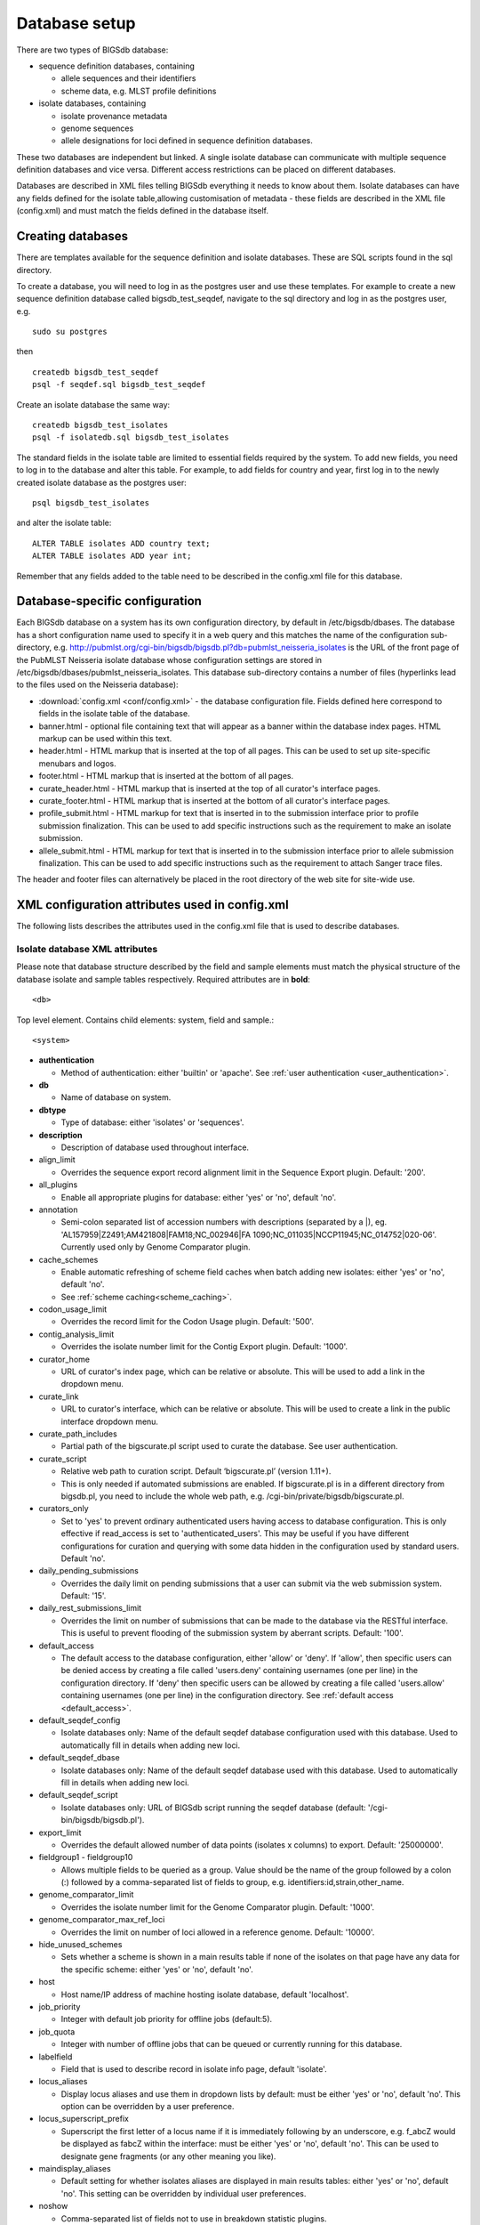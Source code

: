 ##############
Database setup
##############
There are two types of BIGSdb database:

* sequence definition databases, containing
  
  * allele sequences and their identifiers
  * scheme data, e.g. MLST profile definitions

* isolate databases, containing
 
  * isolate provenance metadata
  * genome sequences
  * allele designations for loci defined in sequence definition databases.

These two databases are independent but linked.  A single isolate database can
communicate with multiple sequence definition databases and vice versa.
Different access restrictions can be placed on different databases.

Databases are described in XML files telling BIGSdb everything it needs to know
about them. Isolate databases can have any fields defined for the isolate
table,allowing customisation of metadata - these fields are described in the
XML file (config.xml) and must match the fields defined in the database itself.

******************
Creating databases
******************
There are templates available for the sequence definition and isolate
databases.  These are SQL scripts found in the sql directory.

To create a database, you will need to log in as the postgres user and use
these templates.  For example to create a new sequence definition database
called bigsdb_test_seqdef, navigate to the sql directory and log in as the
postgres user, e.g. ::

 sudo su postgres

then ::

 createdb bigsdb_test_seqdef
 psql -f seqdef.sql bigsdb_test_seqdef

Create an isolate database the same way: ::
 
 createdb bigsdb_test_isolates
 psql -f isolatedb.sql bigsdb_test_isolates

The standard fields in the isolate table are limited to essential fields
required by the system.  To add new fields, you need to log in to the database
and alter this table.  For example, to add fields for country and year, first
log in to the newly created isolate database as the postgres user: ::

 psql bigsdb_test_isolates

and alter the isolate table: ::

 ALTER TABLE isolates ADD country text;
 ALTER TABLE isolates ADD year int;

Remember that any fields added to the table need to be described in the 
config.xml file for this database.

*******************************
Database-specific configuration
*******************************
Each BIGSdb database on a system has its own configuration directory, by
default in /etc/bigsdb/dbases. The database has a short configuration name
used to specify it in a web query and this matches the name of the
configuration sub-directory, e.g. 
http://pubmlst.org/cgi-bin/bigsdb/bigsdb.pl?db=pubmlst_neisseria_isolates
is the URL of the front page of the PubMLST Neisseria isolate database whose
configuration settings are stored in 
/etc/bigsdb/dbases/pubmlst_neisseria_isolates. This database sub-directory
contains a number of files (hyperlinks lead to the files used on the Neisseria
database):

* :download:`config.xml <conf/config.xml>` - the database configuration file.
  Fields defined here correspond to fields in the isolate table of the
  database.
* banner.html - optional file containing text that will appear as a banner
  within the database index pages. HTML markup can be used within this text.
* header.html - HTML markup that is inserted at the top of all pages. This can
  be used to set up site-specific menubars and logos.
* footer.html - HTML markup that is inserted at the bottom of all pages.
* curate_header.html - HTML markup that is inserted at the top of all curator's
  interface pages.
* curate_footer.html - HTML markup that is inserted at the bottom of all
  curator's interface pages.
* profile_submit.html - HTML markup for text that is inserted in to the 
  submission interface prior to profile submission finalization. This can be 
  used to add specific instructions such as the requirement to make an isolate
  submission.
* allele_submit.html - HTML markup for text that is inserted in to the
  submission interface prior to allele submission finalization. This can be
  used to add specific instructions such as the requirement to attach Sanger
  trace files.
  
The header and footer files can alternatively be placed in the root directory 
of the web site for site-wide use.

.. _xml:

***********************************************
XML configuration attributes used in config.xml
***********************************************
The following lists describes the attributes used in the config.xml file that
is used to describe databases.

.. _isolate_xml:

Isolate database XML attributes
===============================
Please note that database structure described by the field and sample elements
must match the physical structure of the database isolate and sample tables
respectively.  Required attributes are in **bold**::
 
    <db>

Top level element. Contains child elements: system, field and sample.::
 
    <system>
    
* **authentication**  

  * Method of authentication: either 'builtin' or 'apache'. 
    See :ref:`user authentication <user_authentication>`.   

* **db**	

  * Name of database on system.	

* **dbtype**	

  * Type of database: either 'isolates' or 'sequences'.

* **description**	

  * Description of database used throughout interface.
  
* align_limit

  * Overrides the sequence export record alignment limit in the Sequence
    Export plugin.  Default: '200'.
  
* all_plugins  

  * Enable all appropriate plugins for database: either 'yes' or 'no', default
    'no'.   
  
* annotation   

  * Semi-colon separated list of accession numbers with descriptions (separated
    by a \|), eg. 
    'AL157959|Z2491;AM421808|FAM18;NC_002946|FA 1090;NC_011035|NCCP11945;NC_014752|020-06'.
    Currently used only by Genome Comparator plugin.
    
* cache_schemes

  * Enable automatic refreshing of scheme field caches when batch adding new
    isolates: either 'yes' or 'no', default 'no'.
  * See :ref:`scheme caching<scheme_caching>`.
    
* codon_usage_limit

  * Overrides the record limit for the Codon Usage plugin.  Default: '500'.
  
* contig_analysis_limit

  * Overrides the isolate number limit for the Contig Export plugin.  Default: '1000'.
  
* curator_home

  * URL of curator's index page, which can be relative or absolute. This will
    be used to add a link in the dropdown menu.
    
* curate_link

  * URL to curator's interface, which can be relative or absolute. This will 
    be used to create a link in the public interface dropdown menu.
    
* curate_path_includes 

  * Partial path of the bigscurate.pl script used to curate the database.
    See user authentication.
    
* curate_script

  * Relative web path to curation script. Default ‘bigscurate.pl’
    (version 1.11+).
  * This is only needed if automated submissions are enabled. If bigscurate.pl
    is in a different directory from bigsdb.pl, you need to include the whole 
    web path, e.g. /cgi-bin/private/bigsdb/bigscurate.pl.
    
* curators_only

  * Set to 'yes' to prevent ordinary authenticated users having access to
    database configuration. This is only effective if read_access is set to
    'authenticated_users'. This may be useful if you have different 
    configurations for curation and querying with some data hidden in the
    configuration used by standard users. Default 'no'.
    
* daily_pending_submissions

  * Overrides the daily limit on pending submissions that a user can submit
    via the web submission system. Default: '15'.

* daily_rest_submissions_limit

  * Overrides the limit on number of submissions that can be made to the 
    database via the RESTful interface. This is useful to prevent flooding of
    the submission system by aberrant scripts. Default: '100'. 
    
* default_access  

  * The default access to the database configuration, either 'allow' or 'deny'.
    If 'allow', then specific users can be denied access by creating a file
    called 'users.deny' containing usernames (one per line) in the
    configuration directory. If 'deny' then specific users can be allowed by
    creating a file called 'users.allow' containing usernames (one per line)
    in the configuration directory.  See
    :ref:`default access <default_access>`.
    
* default_seqdef_config 

  * Isolate databases only: Name of the default seqdef database configuration
    used with this database. Used to automatically fill in details when adding
    new loci.
    
* default_seqdef_dbase  

  * Isolate databases only: Name of the default seqdef database used with this
    database. Used to automatically fill in details when adding new loci. 

* default_seqdef_script 

  * Isolate databases only: URL of BIGSdb script running the seqdef database
    (default: '/cgi-bin/bigsdb/bigsdb.pl').
    
* export_limit

  * Overrides the default allowed number of data points (isolates x columns) to
    export. Default: '25000000'. 
  
* fieldgroup1 - fieldgroup10  

  * Allows multiple fields to be queried as a group. Value should be the name
    of the group followed by a colon (:) followed by a comma-separated list of
    fields to group, e.g. identifiers:id,strain,other_name.
    
* genome_comparator_limit

  * Overrides the isolate number limit for the Genome Comparator plugin.
    Default: '1000'.
    
* genome_comparator_max_ref_loci

  * Overrides the limit on number of loci allowed in a reference genome.
    Default: '10000'. 
    
* hide_unused_schemes   

  * Sets whether a scheme is shown in a main results table if none of the
    isolates on that page have any data for the specific scheme: either 'yes'
    or 'no', default 'no'.
    
* host   

  * Host name/IP address of machine hosting isolate database, default
    'localhost'. 
    
* job_priority 

  * Integer with default job priority for offline jobs (default:5).  

* job_quota 

  * Integer with number of offline jobs that can be queued or currently running
    for this database.
    
* labelfield   

  * Field that is used to describe record in isolate info page, default
    'isolate'.
    
* locus_aliases

  * Display locus aliases and use them in dropdown lists by default: must be
    either 'yes' or 'no', default 'no'. This option can be overridden by a user
    preference.   
    
* locus_superscript_prefix 

  * Superscript the first letter of a locus name if it is immediately following
    by an underscore, e.g. f_abcZ would be displayed as fabcZ within the
    interface: must be either 'yes' or 'no', default 'no'. This can be used to
    designate gene fragments (or any other meaning you like). 
  
* maindisplay_aliases   

  * Default setting for whether isolates aliases are displayed in main results
    tables: either 'yes' or 'no', default 'no'. This setting can be overridden
    by individual user preferences. 

* noshow 

  * Comma-separated list of fields not to use in breakdown statistic plugins.
  
* no_publication_filter  

  * Isolate databases only: Switches off display of publication filter in
    isolate query form by default: either 'yes' or 'no', default 'no'.
  
* only_sets

  * Don't allow option to view the 'whole database' - only list sets that have
    been defined: either 'yes' or 'no', default 'no'.  
  
* password  

  * Password for access to isolates database, default 'remote'. 
   
* port   

  * Port number that the isolate host is listening on, default '5432'.
  
* privacy   

  * Displays E-mail address for sender in isolate information page if set to
    'no'. Default 'yes'.
    
* query_script

  * Relative web path to bigsdb script. Default ‘bigsdb.pl’ (version 1.11+).
  * This is only needed if automated submissions are enabled. If bigsdb.pl is
    in a different directory from bigscurate.pl, you need to include the whole
    web path, e.g. /cgi-bin/bigsdb/bigsdb.pl.
  
* read_access  

  * Describes who can view data: either 'public' for everybody or 
    'authenticated_users' for anybody who has been able to log in. 
    Default 'public'.  
    
* related_databases

  * Semi-colon separated list of links to related BIGSdb databases on the
    system. This should be in the form of database configuration name followed
    by a '|' and the description, e.g. 
    'pubmlst_neisseria_seqdef|Sequence and profile definitions'.
    This is used to populate the dropdown menu.

* script_path_includes  

  * Partial path of the bigsdb.pl script used to access the database.
    See :ref:`user authentication <user_authentication>`.
    
* seqbin_size_threshold

  * Sets the size values in Mbp to enable for the 
    :ref:`seqbin filter <seqbin_filter>`.
  * Example: seqbin_size_threshold="0.5,1,2,4".
  
* seq_export_limit

  * Overrides the sequence export limit (records x loci) in the Sequence
    Export plugin.  Default: '1000000'.
    
* sets   

  * Use :ref:`sets <sets>`: either 'yes' or 'no', default 'no'.  
  
* set_id 

  * Force the use of a specific set when accessing database via this XML
    configuration: Value is the name of the set. 
    
* start_id

  * Defines the minimum record id to be used when uploading new isolate 
    records. This can be useful when it is anticipated that two databases may
    be merged and it would be easier to do so if the id numbers in the two
    databases were different.  Default: '1'.
    
* submissions

  * Enable automated submission system: either 'yes' or 'no', default 'no'
    (version 1.11+).
  * The curate_script and query_script paths should also be set, either in
    the bigsdb.conf file (for site-wide configuration) or within the system
    attribute of config.xml.
    
* submissions_deleted_days

  * Overrides the default number of days before closed submissions are deleted
    from the system. Default: '90'. 
    
* tblastx_tagging 

  * Sets whether tagging can be performed using TBLASTX: either 'yes' or 'no',
    default 'no'.
    
* total_pending_submissions

  * Overrides the total limit on pending submissions that a user can submit
    via the web submission system. Default: '20'.
    
* user   

  * Username for access to isolates database, default 'apache'.
  
* user_job_quota 

  * Integer with number of offline jobs that can be queued or currently running
    for this database by any specific user - this parameter is only effective
    if users have to log in.
      
* view

  * Database view containing isolate data, default 'isolates'.
  
* views   

  * Comma-separated list of views of the isolate table defined in the database.
    This is used to set a view for a set.   
 
* webroot	

  * URL of web root, which can be relative or absolute. This is used to provide
    a hyperlinked item in the dropdown menu. Default '/'.

.. _isolate_xml_field:

::

 <field>

Element content: Field name + optional list <optlist> of allowed values, e.g.::

  <field type="text" required="no" length="40" maindisplay="no"
     web="http://somewebsite.com/cgi-bin/script.pl?id=[?]" optlist="yes">epidemiology
    <optlist>
     <option>carrier</option>
     <option>healthy contact</option>
     <option>sporadic case</option>
     <option>endemic</option>
     <option>epidemic</option>
     <option>pandemic</option>
    </optlist>
  </field>

* **type**	

  * Data type: int, text, float, bool, or date.
  
* comments  
  * optional

  * Comments about the field.  These will be displayed in the field description
    plugin and as tooltips within the curation interface.
    
* curate_only

  * Set to 'yes' to hide field on an isolate information page in the standard
    interface.  The field will be visible if the page is accessed via the 
    curator's interface (version 1.10.0+).
    
* default

  * Default value.  This will be entered automatically in the web form but can
    be overridden.
  
* dropdown  

  * Select if you want this field to have its own dropdown filter box on the
    query page. If the field has an option list it will use the values in it,
    otherwise all values defined in the database will be included: 'yes' or
    'no', default 'no'. This setting can be overridden by individual user
    preferences. 
  
* length 

  * Length of field, default 12.  
  
* maindisplay  

  * Sets if field is displayed in the main table after a database search, 'yes'
    or 'no', default 'yes'. This setting can be overridden by individual user
    preferences. 
  
* max 

  * Maximum value for integer types. Special values such as CURRENT_YEAR can be
    used.

* min	

  * Minimum value for integer types.
  
* optlist   

  * Sets if this field has a list of allowed values, default 'no'. Surround
    each option with an <option> tag. 
    
* regex  

  * Regular expression used to constrain field values, e.g. regex="^[A-Z].*$"
    forces the first letter of the value to be capitalized.  

* required	

  * Sets if data is required for this field, 'yes' or 'no', default 'yes'.	
  
* userfield

  * Select if you want this field to have its own dropdown filter box of users
    (populated from the users table): 'yes' or 'no', default 'no'.
 
* web	

  * URL that will be used to hyperlink field values. If [?] is included in the
    URL, this will be substituted for the actual field value.	
 
Special values
--------------
The following special variables can be used in place of an actual value:

* CURRENT_YEAR: the 4 digit value of the current year

::

 <sample>

Element content: Sample field name + optional list <optlist> of allowed values.
Attributes are essentially the same as isolate field attributes, but refer to
the samples table rather than the isolates table.

The sample table, if defined, must include isolate_id and sample_id fields,
which must also be described in the XML file. These must be set as integer
fields.

.. _seqdef_xml:

Sequence definition database XML attributes
===========================================

Required attributes are in **bold**.

::

 <db>

Top level element. Contains child elements: system, field and sample.

::

 <system>

* **authentication**  

  * Method of authentication: either 'builtin' or 'apache'. See 
    :ref:`user authentication <user_authentication>`.   

* **db**

  * Name of database on system.	

* **dbtype**	

  * Type of database: either 'isolates' or 'sequences'.	

* **description**	

  * Description of database used throughout interface.
  
* align_limit

  * Overrides the sequence export record alignment limit in the Sequence
    Export plugin.  Default: '200'.

* allele_comments

  * Enable comments on allele sequences: either 'yes' or 'no', default 'no'.
  * This is not enabled by default to discourage the practice of adding isolate
    information to allele definitions (this sort of information belongs in an
    isolate database).
  
* allele_flags

  * Enable flags to be set for alleles: either 'yes' or 'no', default 'no'.
  
* curator_home

  * URL of curator's index page, which can be relative or absolute. This will
    be used to add a link in the dropdown menu.
  
* curate_path_includes  

  * Partial path of the bigscurate.pl script used to curate the database. See
    :ref:`user authentication <user_authentication>`.
    
* curate_script

  * Relative web path to curation script.  Default 'bigscurate.pl' (version 
    1.11+).
  * This is only needed if automated submissions are enabled.  If bigscurate.pl
    is in a different directory from bigsdb.pl, you need to include the whole 
    web path, e.g. /cgi-bin/private/bigsdb/bigscurate.pl.
    
* curators_only

  * Set to 'yes' to prevent ordinary authenticated users having access to
    database configuration. This is only effective if read_access is set to
    'authenticated_users'. This may be useful if you have different 
    configurations for curation and querying with some data hidden in the
    configuration used by standard users. Default 'no'.
    
* daily_pending_submissions

  * Overrides the daily limit on pending submissions that a user can submit
    via the web submission system. Default: '15'.
    
* daily_rest_submissions_limit

  * Overrides the limit on number of submissions that can be made to the 
    database via the RESTful interface. This is useful to prevent flooding of
    the submission system by aberrant scripts. Default: '100'. 
    
* diploid

  * Allow IUPAC 2-nuclotide ambiguity codes in allele definitions for use with
    diploid typing schemes: either 'yes' or 'no', default 'no'.
    
* disable_seq_downloads
   
  * Prevent users or curators from downloading all alleles for a locus (admins
    always can). 'yes' or 'no', default 'no'.
    
* job_priority 

  * Integer with default job priority for offline jobs (default:5).   

* job_quota 

  * Integer with number of offline jobs that can be queued or currently running
    for this database.
    
* profile_submissions

  * Enable profile submissions (automated submission system): either 'yes' 
    or 'no', default 'no' (version 1.11+).
  * To enable, you will also need to set submissions="yes".  By default, 
    profile submissions are disabled since generally new profiles should be
    accompanied by representative isolate data, and the profile can be 
    extracted from that. 
  
* query_script

  * Relative web path to bigsdb script.  Default 'bigsdb.pl' (version 1.11+).
  * This is only needed if automated submissions are enabled.  If bigsdb.pl is
    in a different directory from bigscurate.pl, you need to include the whole 
    web path, e.g. /cgi-bin/bigsdb/bigsdb.pl.  
     
* read_access  

  * Describes who can view data: either 'public' for everybody, or
    'authenticated_users' for anybody who has been able to log in. Default
    'public'.   
    
* related_databases

  * Semi-colon separated list of links to related BIGSdb databases on the
    system. This should be in the form of database configuration name followed
    by a '|' and the description, e.g. 
    'pubmlst_neisseria_isolates|Isolates'.
    This is used to populate the dropdown menu.
 
* script_path_includes  

  * Partial path of the bigsdb.pl script used to access the database. See
    :ref:`user authentication <user_authentication>`.
    
* seq_export_limit

  * Overrides the sequence export limit (records x loci) in the Sequence
    Export plugin.  Default: '1000000'.
    
* sets

  * Use :ref:`sets <sets>`: either 'yes' or 'no', default 'no'.
  
* set_id

  * Force the use of a specific set when accessing database via this XML
    configuration: Value is the name of the set.
    
* submissions

  * Enable automated submission system: either 'yes' or 'no', default 'no' 
    (version 1.11+).
  * The curate_script and query_script paths should also be set, either in
    the bigsdb.conf file (for site-wide configuration) or within the system
    attribute of config.xml.
    
* submissions_deleted_days

  * Overrides the default number of days before closed submissions are deleted
    from the system. Default: '90'. 
    
* total_pending_submissions

  * Overrides the total limit on pending submissions that a user can submit
    via the web submission system. Default: '20'.
    
* user_job_quota 

  * Integer with number of offline jobs that can be queued or currently running
    for this database by any specific user - this parameter is only effective 
    if users have to log in.

* webroot	

  * URL of web root, which can be relative or absolute. This is used to provide
    a hyperlinked item in the dropdown menu. Default '/'.	
  
.. _user_authentication:

*******************
User authentication
*******************
You can choose whether to allow Apache to handle your authentication or use
built-in authentication.

Apache authentication
=====================
Using apache to provide your authentication allows a flexible range of methods
and back-ends (see the 
`Apache authentication HowTo <http://httpd.apache.org/docs/2.2/howto/auth.html>`_ 
for a start, or any number of tutorials on the web).

At its simplest, use a .htaccess file in the directory containing the
bigscurate.pl (and bigsdb.pl for restriction of read-access) script or by
equivalent protection of the directory in the main Apache server configuration.
It is important to note however that, by default, any BIGSdb database can be
accessed by any instance of the BIGSdb script (including one which may not be
protected by a .htaccess file, allowing public access). To ensure that only a
particular instance (protected by a specific htaccess directive) can access
the database, the following attributes can be set in the system tag of the
database XML description file:

* script_path_includes: the BIGSdb script path must contain the value set.
* curate_path_includes: the BIGSdb curation script path must contain the value
  set.

For public databases, the 'script_path_includes' attribute need not be set.

To use apache authentication you need to set the authentication attribute in
the system tag of the database XML configuration to 'apache'.

Built-in authentication
=======================
BIGSdb has its own built-in authentication, using a separate database to store
password and session hashes. The advantages of using this over many forms of
apache authentication are:

* Users are able to update their own passwords.
* Passwords are not transmitted over the Internet in plain text.

When a user logs in, the server provides a random one-time session variable
and the user is prompted to enter their username and password. The password
is encrypted within the browser using a Javscript one-way hash algorithm, and
this is combined with the session variable and hashed again. This hash is
passed to the server. The server compares this hash with its own calculated
hash of the stored encrypted password and session variable that it originally
sent to the browser. Implementation is based on
`perl-md5-login <http://perl-md5-login.sourceforge.net/>`_.

To use built-in authentication you need to set the authentication attribute in
the system tag of the database XML configuration to 'builtin'.

.. _setup_admin_user:

*************************
Setting up the admin user
*************************
The first admin user needs to be manually added to the users table of the
database. Connect to the database using psql and add the following (changing
details to suit the user).::

 INSERT INTO users (id, user_name, surname, first_name, email, affiliation, status, date_entered,
 datestamp, curator) VALUES (1, 'keith', 'Jolley', 'Keith', 'keith.jolley@zoo.ox.ac.uk', 
 'University of Oxford, UK', 'admin', 'now', 'now', 1);

If you are using built-in authentication, set the password for this user using
the :ref:`add_user.pl <set_first_password>` script. This hashes the password
and stores this within the authentication database.  Other users can
be added by the admin user from the curation interface accessible from
http://your_website/cgi-bin/private/bigscurate.pl?db=test_db (or wherever you
have located your bigscurate.pl script).

.. _updating_citations:

*************************
Updating PubMed citations
*************************
Publications listed in PubMed can be associated with individual isolate
records, profiles, loci and sequences.  Full citations for these are stored
within a local reference database, enabling these to be displayed within
isolate records and searching by publication and author.  This local database
is populated by a script that looks in BIGSdb databases for PubMed records not
locally stored and then requests the full citation record from the PubMed
database.

The script is called getrefs.pl and can be found in the scripts/maintenance
directory.  This script needs to know which BIGSdb databases and tables it
needs to search for PubMed ids.  These are listed in a configuration file
(usually called getrefs.conf) which contains two columns - the first is the
name of the database, the second is a comma-separated list of tables to search,
e.g. ::

  pubmlst_bigsdb_neisseria_isolates          refs
  pubmlst_bigsdb_neisseria_seqdef            profile_refs,sequence_refs,locus_refs

The script can be called as follows: ::

 getrefs.pl getrefs.conf
 
Run either as the 'postgres' user or an account that is allowed to connect as
the postgres user.

This should be run periodically from a CRON job, e.g. every hour.
